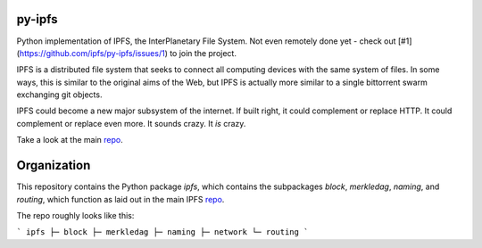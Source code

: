 .. image::  ipfs.png

#######
py-ipfs
#######

Python implementation of IPFS, the InterPlanetary File System. Not even
remotely done yet - check out [#1](https://github.com/ipfs/py-ipfs/issues/1) to
join the project.

IPFS is a distributed file system that seeks to connect all computing devices
with the same system of files. In some ways, this is similar to the original
aims of the Web, but IPFS is actually more similar to a single bittorrent swarm
exchanging git objects.

IPFS could become a new major subsystem of the internet. If built right, it
could complement or replace HTTP. It could complement or replace even more. It
sounds crazy. It *is* crazy.

Take a look at the main repo_.

############
Organization
############

This repository contains the Python package `ipfs`, which contains the
subpackages `block`, `merkledag`, `naming`, and `routing`, which function as
laid out in the main IPFS repo_.

.. _repo: http://github.com/ipfs/ipfs

The repo roughly looks like this:

```
ipfs
├─ block
├─ merkledag
├─ naming
├─ network
└─ routing
```
